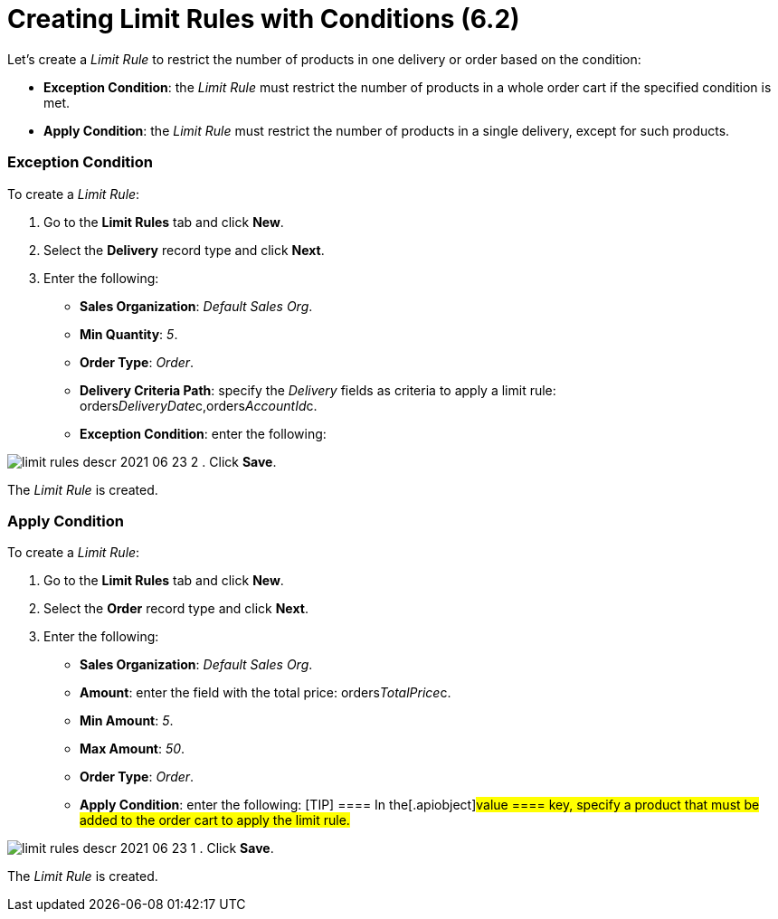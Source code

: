 = Creating Limit Rules with Conditions (6.2)

Let's create a _Limit Rule_ to restrict the number of products in one
delivery or order based on the condition:

* *Exception Condition*: the _Limit Rule_ must restrict the number of
products in a whole order cart if the specified condition is met. 
* *Apply Condition*: the _Limit Rule_ must restrict the number of
products in a single delivery, except for such products.

[[h2_69606710]]
=== Exception Condition

To create a _Limit Rule_:

. Go to the *Limit Rules* tab and click *New*.
. Select the *Delivery* record type and click *Next*.
. Enter the following:
* *Sales Organization*: _Default Sales Org_.
* *Min Quantity*: _5_.
* *Order Type*: _Order_.
* *Delivery Criteria Path*: specify the _Delivery_ fields as criteria to
apply a limit rule:
[.apiobject]#orders__DeliveryDate__c,orders__AccountId__c#.
* *Exception Condition*: enter the following:


image:limit-rules-descr-2021-06-23-2.png[]
. Click *Save*.

The _Limit Rule_ is created.

[[h2__953788261]]
=== Apply Condition

To create a _Limit Rule_:

. Go to the *Limit Rules* tab and click *New*.
. Select the *Order* record type and click *Next*.
. Enter the following:
* *Sales Organization*: _Default Sales Org_.
* *Amount*: enter the field with the total price:
[.apiobject]#orders__TotalPrice__c#.
* *Min Amount*: _5_.
* *Max Amount*: _50_.
* *Order Type*: _Order_.
* *Apply Condition*: enter the following:
[TIP] ==== In the[.apiobject]#value ==== key, specify a
product that must be added to the order cart to apply the limit rule.#


image:limit-rules-descr-2021-06-23-1.png[]
. Click *Save*.

The _Limit Rule_ is created.
